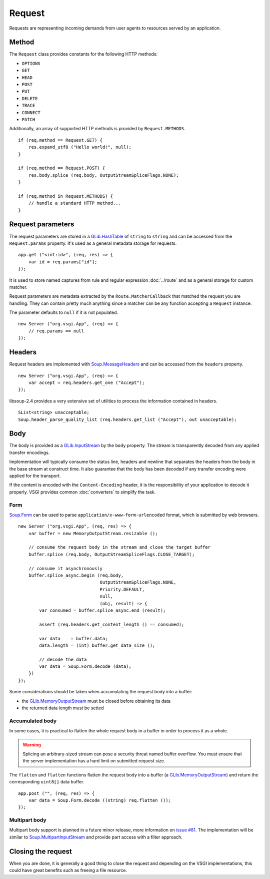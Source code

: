 Request
=======

Requests are representing incoming demands from user agents to resources served
by an application.

Method
------

The ``Request`` class provides constants for the following HTTP methods:

-  ``OPTIONS``
-  ``GET``
-  ``HEAD``
-  ``POST``
-  ``PUT``
-  ``DELETE``
-  ``TRACE``
-  ``CONNECT``
-  ``PATCH``

Additionally, an array of supported HTTP methods is provided by
``Request.METHODS``.

::

    if (req.method == Request.GET) {
        res.expand_utf8 ("Hello world!", null);
    }

    if (req.method == Request.POST) {
        res.body.splice (req.body, OutputStreamSpliceFlags.NONE);
    }

    if (req.method in Request.METHODS) {
        // handle a standard HTTP method...
    }

Request parameters
------------------

.. deprecated:: 0.2

    Use the routing stack described in the :doc:`../router` documentation.

The request parameters are stored in a `GLib.HashTable`_ of ``string`` to
``string`` and can be accessed from the ``Request.params`` property. It's used
as a general metadata storage for requests.

.. _Glib.HashTable: http://valadoc.org/#!api=glib-2.0/GLib.HashTable

::

    app.get ("<int:id>", (req, res) => {
        var id = req.params["id"];
    });

It is used to store named captures from rule and regular expression
:doc:`../route` and as a general storage for custom matcher.

Request parameters are metadata extracted by the ``Route.MatcherCallback`` that
matched the request you are handling. They can contain pretty much anything
since a matcher can be any function accepting a ``Request`` instance.

The parameter defaults to ``null`` if it is not populated.

::

    new Server ("org.vsgi.App", (req) => {
        // req.params == null
    });

Headers
-------

Request headers are implemented with `Soup.MessageHeaders`_ and can be accessed
from the ``headers`` property.

.. _Soup.MessageHeaders: http://valadoc.org/#!api=libsoup-2.4/Soup.MessageHeaders

::

    new Server ("org.vsgi.App", (req) => {
        var accept = req.headers.get_one ("Accept");
    });

libsoup-2.4 provides a very extensive set of utilities to process the
information contained in headers.

::

    SList<string> unacceptable;
    Soup.header_parse_quality_list (req.headers.get_list ("Accept"), out unacceptable);

Body
----

The body is provided as a `GLib.InputStream`_ by the ``body`` property. The
stream is transparently decoded from any applied transfer encodings.

Implementation will typically consume the status line, headers and newline that
separates the headers from the body in the base stream at construct time. It
also guarantee that the body has been decoded if any transfer encoding were
applied for the transport.

If the content is encoded with the ``Content-Encoding`` header, it is the
responsibility of your application to decode it properly. VSGI provides common
:doc:`converters` to simplify the task.

.. _GLib.InputStream: http://valadoc.org/#!api=gio-2.0/GLib.InputStream

Form
~~~~

`Soup.Form`_ can be used to parse ``application/x-www-form-urlencoded`` format,
which is submitted by web browsers.

::

    new Server ("org.vsgi.App", (req, res) => {
        var buffer = new MemoryOutputStream.resizable ();

        // consume the request body in the stream and close the target buffer
        buffer.splice (req.body, OutputStreamSpliceFlags.CLOSE_TARGET);

        // consume it asynchronously
        buffer.splice_async.begin (req.body,
                                   OutputStreamSpliceFlags.NONE,
                                   Priority.DEFAULT,
                                   null,
                                   (obj, result) => {
            var consumed = buffer.splice_async.end (result);

            assert (req.headers.get_content_length () == consumed);

            var data    = buffer.data;
            data.length = (int) buffer.get_data_size ();

            // decode the data
            var data = Soup.Form.decode (data);
        })
    });

Some considerations should be taken when accumulating the request body into
a buffer:

-  the `GLib.MemoryOutputStream`_ must be closed before obtaining its data
-  the returned data length must be setted

.. _GLib.CharsetConverter: http://valadoc.org/#!api=gio-2.0/GLib.CharsetConverter.CharsetConverter
.. _GLib.MemoryOutputStream: http://valadoc.org/#!api=gio-2.0/GLib.MemoryOutputStream
.. _Soup.Form: http://valadoc.org/#!api=libsoup-2.4/Soup.Form

Accumulated body
~~~~~~~~~~~~~~~~

In some cases, it is practical to flatten the whole request body in a buffer
in order to process it as a whole.

.. warning::

    Splicing an arbitrary-sized stream can pose a security threat named buffer
    overflow. You must ensure that the server implementation has a hard limit
    on submitted request size.

The ``flatten`` and ``flatten`` functions flatten the request body into
a buffer (a `GLib.MemoryOutputStream`_) and return the corresponding
``uint8[]`` data buffer.

::

    app.post ("", (req, res) => {
        var data = Soup.Form.decode ((string) req.flatten ());
    });

Multipart body
~~~~~~~~~~~~~~

Multipart body support is planned in a future minor release, more information
on `issue #81`_. The implementation will be similar to `Soup.MultipartInputStream`_
and provide part access with a filter approach.

.. _issue #81: https://github.com/valum-framework/valum/issues/81
.. _Soup.MultipartInputStream: http://valadoc.org/#!api=libsoup-2.4/Soup.MultipartInputStream.MultipartInputStream

Closing the request
-------------------

When you are done, it is generally a good thing to close the request and
depending on the VSGI implementations, this could have great benefits such as
freeing a file resource.


